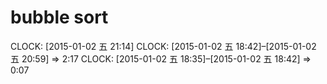 * bubble sort
  CLOCK: [2015-01-02 五 21:14]
  CLOCK: [2015-01-02 五 18:42]--[2015-01-02 五 20:59] =>  2:17
  CLOCK: [2015-01-02 五 18:35]--[2015-01-02 五 18:42] =>  0:07

